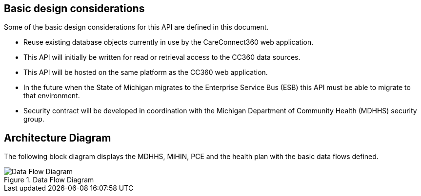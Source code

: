////
Basic design considerations
////
:imagesdir: ./images
:pagenums:
:experimental:
:source-hightlighter: pygments
:icons: font



[[_basic_design_consdierations]]
== Basic design considerations

Some of the basic design considerations for this API are defined in this document.

* Reuse existing database objects currently in use by the CareConnect360 web application.
* This API will initially be written for read or retrieval access to the CC360 data sources.
* This API will be hosted on the same platform as the CC360 web application.
* In the future when the State of Michigan migrates to the Enterprise Service Bus (ESB)
this API must be able to migrate to that environment.
* Security contract will be developed in coordination with the Michigan Department of Community Health (MDHHS) security group. 

== Architecture Diagram

The following block diagram displays the MDHHS, MiHIN, PCE and the health plan with the basic data flows defined. 

.Data Flow Diagram
image::cc360-api-2018.png[Data Flow Diagram, align='center']
 

 
